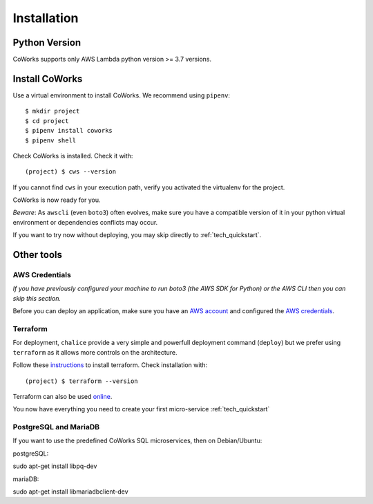 .. _installation:

Installation
============

Python Version
--------------

CoWorks supports only AWS Lambda python version >= 3.7 versions.

Install CoWorks
---------------

Use a virtual environment to install CoWorks. We recommend using ``pipenv``::

	$ mkdir project
	$ cd project
	$ pipenv install coworks
	$ pipenv shell

Check CoWorks is installed. Check it with::

	(project) $ cws --version

If you cannot find ``cws`` in your execution path, verify you activated the virtualenv for the project.

CoWorks is now ready for you.

*Beware*: As ``awscli`` (even ``boto3``) often evolves, make sure you have a compatible version of it in
your python virtual environment or dependencies conflicts may occur.

If you want to try now without deploying, you may skip directly to :ref:`tech_quickstart`.

Other tools
-----------

AWS Credentials
***************

*If you have previously configured your machine to run boto3 (the AWS SDK for Python) or the
AWS CLI then you can skip this section.*

Before you can deploy an application, make sure you have an
`AWS account <https://aws.amazon.com/premiumsupport/knowledge-center/create-and-activate-aws-account>`_
and configured the
`AWS credentials <https://docs.aws.amazon.com/sdk-for-php/v3/developer-guide/guide_credentials_profiles.html>`_.

Terraform
*********

For deployment, ``chalice`` provide a very simple and powerfull deployment command (``deploy``) but we prefer using
``terraform`` as it allows more controls on the architecture.

Follow these `instructions <https://www.terraform.io/downloads.html>`_ to install terraform. Check installation with::

	(project) $ terraform --version

Terraform can also be used `online <https://www.terraform.io>`_.

You now have everything you need to create your first micro-service :ref:`tech_quickstart`

PostgreSQL and MariaDB
**********************

If you want to use the predefined CoWorks SQL microservices, then on Debian/Ubuntu:

postgreSQL::

sudo apt-get install libpq-dev

mariaDB::

sudo apt-get install libmariadbclient-dev




